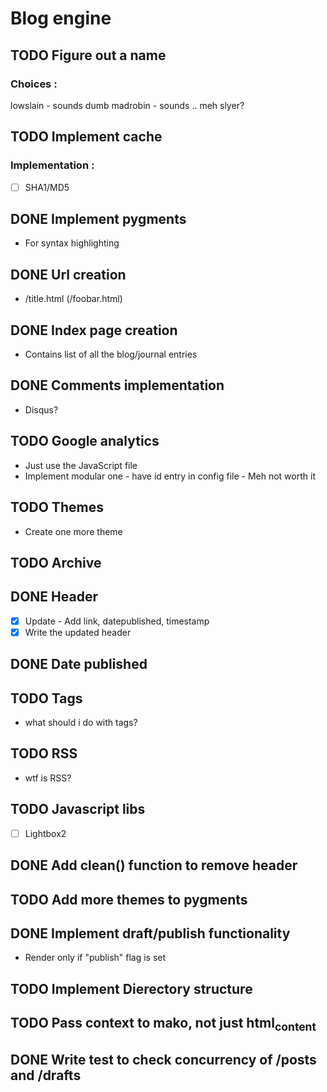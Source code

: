 * Blog engine
** TODO Figure out a name
*** Choices :
lowslain - sounds dumb
madrobin - sounds .. meh
slyer?

** TODO Implement cache
*** Implementation :
    - [ ] SHA1/MD5

** DONE Implement pygments
   - For syntax highlighting

** DONE Url creation
   - /title.html
     (/foobar.html)

** DONE Index page creation
   - Contains list of all the blog/journal entries

** DONE Comments implementation
   - Disqus?

** TODO Google analytics
   - Just use the JavaScript file
   - Implement modular one - have id entry in config file - Meh not
     worth it

** TODO Themes
   - Create one more theme

** TODO Archive

** DONE Header
   - [X] Update - Add link, datepublished, timestamp
   - [X] Write the updated header

** DONE Date published

** TODO Tags
   - what should i do with tags?

** TODO RSS
   - wtf is RSS?

** TODO Javascript libs
   - [ ] Lightbox2

** DONE Add clean() function to remove header

** TODO Add more themes to pygments

** DONE Implement draft/publish functionality
   - Render only if "publish" flag is set

** TODO Implement Dierectory structure

** TODO Pass context to mako, not just html_content

** DONE Write test to check concurrency of /posts and /drafts

